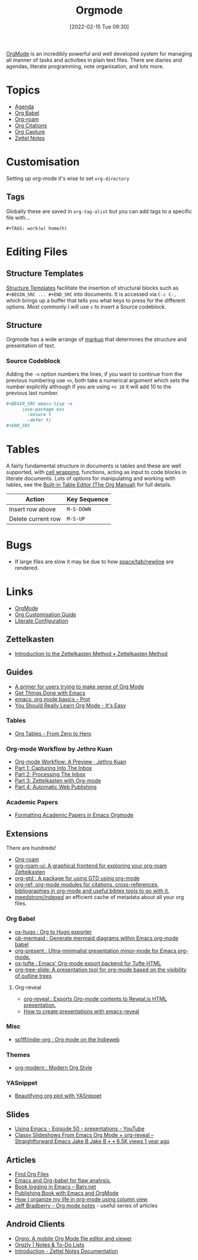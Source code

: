 :PROPERTIES:
:ID:       169b9c5f-df34-46ab-b64f-8ee98946ee69
:mtime:    20250527214203 20250522152922 20250322221114 20250316191219 20241019092502 20240811084949 20240514070639 20240513075658 20240330210731 20240126213839 20240123221444 20230920063141 20230718145501 20230613223232 20230515080140 20230513163615 20230424102336 20230413154310 20230408213646 20230319195017 20230314201150 20230227182543 20230128092019 20230119212624 20230107085901 20230103103308 20221217184411
:ctime:    20221217184411
:END:
#+TITLE: Orgmode
#+DATE: [2022-02-15 Tue 09:30]
#+FILETAGS: :orgmode:emacs:

[[https://orgmode.org][OrgMode]] is an incredibly powerful and well developed system for managing all manner of tasks and activities in plain
text files. There are diaries and agendas, literate programming, note organisation, and lots more.


* Topics
+ [[id:fc9974d4-2a26-4bf7-9360-c828bfaeed1d][Agenda]]
+ [[id:6e75f9df-df3d-4402-b5ad-ed98d0834e08][Org Babel]]
+ [[id:136364e7-1a6d-4b28-b284-0e415b860699][Org-roam]]
+ [[id:17e91369-11a2-4ef3-9d4c-6e38af4d1b8f][Org Citations]]
+ [[id:2b1518bf-c76c-4780-9274-41beb7e91cf0][Org Capture]]
+ [[id:2f353170-e0d3-400d-99a5-93295383435f][Zettel Notes]]

* Customisation

Setting up org-mode it's wise to set ~org-directory~

** Tags

Globally these are saved in ~org-tag-alist~ but you can add tags to a specific file with...

#+begin_src
  #+TAGS: work(w) home(h)
  #+end_src

* Editing Files

** Structure Templates

[[https://orgmode.org/manual/Structure-Templates.html][Structure Templates]] facilitate the insertion of structural blocks such as ~#+BEGIN_SRC ... #+END_SRC~ into documents. It
is accessed via ~C-c C-,~ which brings up a buffer that tells you what keys to press for the different options. Most
commonly I will use ~s~ to insert a Source codeblock.

** Structure

Orgmode has a wide arrange of [[https://orgmode.org/manual/Markup-for-Rich-Contents.html][markup]] that determines the structure and presentation of text.

*** Source Codeblock

Adding the ~-n~ option numbers the lines, if you want to continue from the previous numbering use ~+n~, both take a
numerical argument which sets the number explicitly although if you are using ~+n 10~ it will add 10 to the previous
last number.

#+begin_src org
  ,#+BEGIN_SRC emacs-lisp -n
        (use-package ess
          :ensure t
          :defer t)
  ,#+END_SRC
#+end_src

* Tables

A fairly fundamental structure in documents is tables and these are well supported, with [[https://emacs.stackexchange.com/a/38140/10100][cell wrapping]], functions,
acting as input to code blocks in literate documents. Lots of options for manipulating and working with tables, see the
[[https://orgmode.org/manual/Built_002din-Table-Editor.html][Built-in Table Editor (The Org Manual)]] for full details.

| Action             | Key Sequence |
|--------------------+--------------|
| Insert row above   | ~M-S-DOWN~   |
| Delete current row | ~M-S-UP~     |


* Bugs

+ If large files are slow it may be due to how [[https://list.orgmode.org/orgmode/Zqjm0hyy5DjFNrgm@swain.home.arpa/][space/tab/newline]] are rendered.

* Links

+ [[https://orgmode.org][OrgMode]]
+ [[https://orgmode.org/worg/org-configs/org-customization-guide.html][Org Customisation Guide]]
+ [[https://leanpub.com/lit-config/read][Literate Configuration]]

** Zettelkasten

+ [[https://zettelkasten.de/introduction/][Introduction to the Zettelkasten Method • Zettelkasten Method]]

** Guides

+ [[https://github.com/james-stoup/emacs-org-mode-tutorial][A primer for users trying to make sense of Org Mode]]
+ [[https://www.labri.fr/perso/nrougier/GTD/index.html#org0b9def2][Get Things Done with Emacs]]
+ [[https://www.youtube.com/watch?v=e9ucb1jhufq][emacs: org mode basics - Prot]]
+ [[https://piped.video/watch?v=0-brF21ShRk][You Should Really Learn Org Mode - It's Easy]]

*** Tables

+ [[https://piped.video/watch?v=g43XNwKY1YA][Org Tables - From Zero to Hero]]

*** Org-mode Workflow by Jethro Kuan
+ [[https://blog.jethro.dev/posts/org_mode_workflow_preview/][Org-mode Workflow: A Preview · Jethro Kuan]]
+ [[https://blog.jethro.dev/posts/capturing_inbox/][Part 1: Capturing Into The Inbox]]
+ [[https://blog.jethro.dev/posts/processing_inbox/][Part 2: Processing The Inbox]]
+ [[https://blog.jethro.dev/posts/zettelkasten_with_org/][Part 3: Zettelkasten with Org-mode]]
+ [[https://blog.jethro.dev/posts/automatic_publishing/][Part 4: Automatic Web Publishing]]

*** Academic Papers

+ [[https://roosnaflak.com/tech-and-research/academic-formatting-org-mode/][Formatting Academic Papers in Emacs Orgmode]]

** Extensions

There are hundreds!

+ [[https://www.orgroam.com/][Org-roam]]
+ [[https://github.com/org-roam/org-roam-ui][org-roam-ui: A graphical frontend for exploring your org-roam Zettelkasten]]
+ [[https://github.com/Trevoke/org-gtd.el][org-gtd : A package for using GTD using org-mode]]
+ [[https://github.com/jkitchin/org-ref][org-ref: org-mode modules for citations, cross-references, bibliographies in org-mode and useful bibtex tools to go
  with it.]]
+ [[https://github.com/meedstrom/indexed/][meedstrom/indexed]] an efficient cache of metadata about all your org files.

*** Org Babel

+ [[https://ox-hugo.scripter.co/][ox-hugo : Org to Hugo exporter]]
+ [[https://github.com/arnm/ob-mermaid][ob-mermaid : Generate mermaid diagrams within Emacs org-mode babel]]
+ [[https://github.com/rlister/org-present][org-present : Ultra-minimalist presentation minor-mode for Emacs org-mode.]]
+ [[https://github.com/dakrone/ox-tufte][ox-tufte : Emacs' Org-mode export backend for Tufte HTML]]
+ [[https://github.com/takaxp/org-tree-slide][org-tree-slide: A presentation tool for org-mode based on the visibility of outline trees]]

**** Org-reveal

+ [[https://github.com/yjwen/org-reveal/][org-reveal : Exports Org-mode contents to Reveal.js HTML presentation.]]
+ [[https://oer.gitlab.io/emacs-reveal-howto/howto.html#/sec-title-slide][How to create presentations with emacs-reveal]]

*** Misc

+ [[https://github.com/sp1ff/indie-org][sp1ff/indie-org : Org mode on the Indieweb]]

*** Themes
+ [[https://github.com/minad/org-modern][org-modern : Modern Org Style]]

*** YASnippet
+ [[http://yummymelon.com/devnull/beautifying-org-plot-with-yasnippet-and-context-menus.html][Beautifying org plot with YASnippet]]

** Slides

+ [[https://www.youtube.com/watch?v=bRoSpJ23Kzk][Using Emacs - Episode 50 - presentations - YouTube]]
+ [[https://www.youtube.com/watch?v=avtiR0AUVlo][Classy Slideshows From Emacs Org Mode + org-reveal – Straightforward Emacs Jake B Jake B • • 8.5K views 1 year ago]]

** Articles
+ [[https://www.howardism.org/Technical/Emacs/org-find-file.html][Find Org Files]]
+ [[https://wmealing.github.io/emacs-org-babel-analysis.html][Emacs and Org-babel for flaw analysis.]]
+ [[https://baty.net/2022/book-logging-in-emacs][Book logging in Emacs – Baty.net]]
+ [[https://arunmani.in/articles/publishing-book-emacs/][Publishing Book with Emacs and OrgMode]]
+ [[https://slawomir-grochowski.com/posts/02-how-i-organize-my-life-in-org-mode-using-column-view.html][‎]][[https://slawomir-grochowski.com/posts/02-how-i-organize-my-life-in-org-mode-using-column-view.html][‎How I organize my life in org-mode using column view]]
+ [[https://jeffbradberry.com/tag/orgmode/][Jeff Bradberry - Org mode notes]] - useful series of articles

** Android Clients

+ [[https://orgro.org/][Orgro: A mobile Org Mode file editor and viewer]]
+ [[https://www.orgzly.com/][Orgzly | Notes & To-Do Lists]]
+ [[https://znotes.thedoc.eu.org/][Introduction - Zettel Notes Documentation]]
